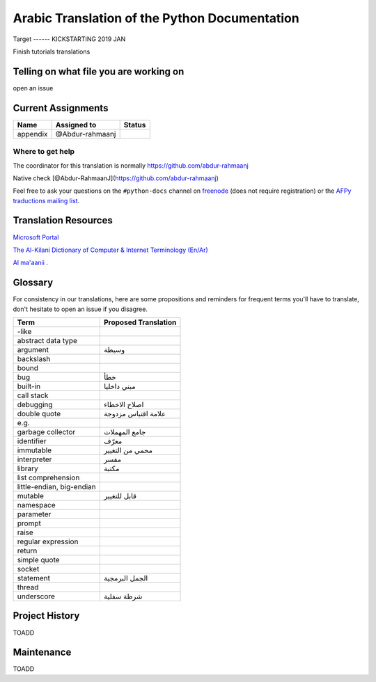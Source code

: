 Arabic Translation of the Python Documentation
==============================================

Target
------ KICKSTARTING 2019 JAN

Finish tutorials translations

Telling on what file you are working on
---------------------------------------

open an issue

Current Assignments
-------------------

========================== ========================== ==========================
Name                       Assigned to                Status
========================== ========================== ==========================
appendix                   @Abdur-rahmaanj
========================== ========================== ==========================


Where to get help
~~~~~~~~~~~~~~~~~

The coordinator for this translation is normally https://github.com/abdur-rahmaanj

Native check [@Abdur-RahmaanJ](https://github.com/abdur-rahmaanj)

Feel free to ask your questions on the ``#python-docs`` channel on `freenode
<https://webchat.freenode.net/>`_ (does not require registration) or the
`AFPy traductions mailing list <https://lists.afpy.org/mailman/listinfo/traductions>`_.


Translation Resources
---------------------

`Microsoft Portal <http://www.microsoft.com/en-us/language/Search>`_ 

`The Al-Kilani Dictionary of Computer & Internet Terminology (En/Ar) <http://www.ldlp-dictionary.com/home/words/99/>`_ 

`Al ma'aanii <https://www.almaany.com/en/dict/ar-en/buffer/>`_ .


Glossary
--------

For consistency in our translations, here are some propositions and
reminders for frequent terms you'll have to translate, don't hesitate
to open an issue if you disagree.

========================== ===========================================
Term                       Proposed Translation
========================== ===========================================
-like                      
abstract data type         
argument                   وسيطة
backslash                  
bound                      
bug                        خطأ
built-in                   مبني داخليا 
call stack                 
debugging                  اصلاح الاخطاء
double quote               علامة اقتباس مزدوجة
e.g.                       
garbage collector          جامع المهملات
identifier                 معرّف
immutable                  محمي من التغيير
interpreter                مفسر
library                    مكتبة
list comprehension         
little-endian, big-endian  
mutable                    قابل للتغيير
namespace                  
parameter                  
prompt                     
raise                      
regular expression         
return                     
simple quote               
socket                     
statement                  الجمل البرمجية
thread                     
underscore                 شرطة سفلية
========================== ===========================================


Project History
---------------

TOADD


Maintenance
-----------

TOADD

